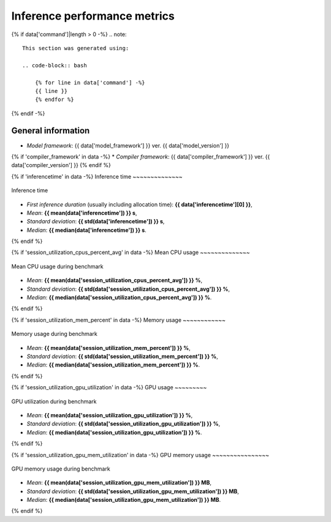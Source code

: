 Inference performance metrics
-----------------------------

{% if data['command']|length > 0 -%}
.. note::
    
    This section was generated using:
    
    .. code-block:: bash

        {% for line in data['command'] -%}
        {{ line }}
        {% endfor %}
{% endif -%}

General information
~~~~~~~~~~~~~~~~~~~

* *Model framework*: {{ data['model_framework'] }} ver. {{ data['model_version'] }}
{% if 'compiler_framework' in data -%}
* *Compiler framework*: {{ data['compiler_framework'] }} ver. {{ data['compiler_version'] }}
{% endif %}

{% if 'inferencetime' in data -%}
Inference time
~~~~~~~~~~~~~~

.. figure:: {{data["inferencetimepath"]}}
   :name: {{data["reportname"][0]}}_inferencetime
   :alt: Inference time
   :align: center

   Inference time

* *First inference duration* (usually including allocation time): **{{ data['inferencetime'][0] }}**,
* *Mean*: **{{ mean(data['inferencetime']) }} s**,
* *Standard deviation*: **{{ std(data['inferencetime']) }} s**,
* *Median*: **{{ median(data['inferencetime']) }} s**.
{% endif %}

{% if 'session_utilization_cpus_percent_avg' in data -%}
Mean CPU usage
~~~~~~~~~~~~~~

.. figure:: {{data["cpuusagepath"]}}
   :name: {{data["reportname"][0]}}_cpuusage
   :alt: Mean CPU usage
   :align: center

   Mean CPU usage during benchmark

* *Mean*: **{{ mean(data['session_utilization_cpus_percent_avg']) }} %**,
* *Standard deviation*: **{{ std(data['session_utilization_cpus_percent_avg']) }} %**,
* *Median*: **{{ median(data['session_utilization_cpus_percent_avg']) }} %**.
{% endif %}

{% if 'session_utilization_mem_percent' in data -%}
Memory usage
~~~~~~~~~~~~

.. figure:: {{data["memusagepath"]}}
   :name: {{data["reportname"][0]}}_memusage
   :alt: Memory usage
   :align: center

   Memory usage during benchmark

* *Mean*: **{{ mean(data['session_utilization_mem_percent']) }} %**,
* *Standard deviation*: **{{ std(data['session_utilization_mem_percent']) }} %**,
* *Median*: **{{ median(data['session_utilization_mem_percent']) }} %**.
{% endif %}

{% if 'session_utilization_gpu_utilization' in data -%}
GPU usage
~~~~~~~~~

.. figure:: {{data["gpuusagepath"]}}
   :name: {{data["reportname"][0]}}_gpuusage
   :alt: GPU usage
   :align: center

   GPU utilization during benchmark

* *Mean*: **{{ mean(data['session_utilization_gpu_utilization']) }} %**,
* *Standard deviation*: **{{ std(data['session_utilization_gpu_utilization']) }} %**,
* *Median*: **{{ median(data['session_utilization_gpu_utilization']) }} %**.
{% endif %}

{% if 'session_utilization_gpu_mem_utilization' in data -%}
GPU memory usage
~~~~~~~~~~~~~~~~

.. figure:: {{data["gpumemusagepath"]}}
   :name: {{data["reportname"][0]}}_gpumemusage
   :alt: GPU memory usage
   :align: center

   GPU memory usage during benchmark

* *Mean*: **{{ mean(data['session_utilization_gpu_mem_utilization']) }} MB**,
* *Standard deviation*: **{{ std(data['session_utilization_gpu_mem_utilization']) }} MB**,
* *Median*: **{{ median(data['session_utilization_gpu_mem_utilization']) }} MB**.
{% endif %}

